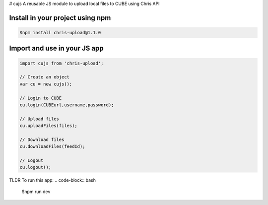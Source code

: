 # cujs
A reusable JS module to upload local files to CUBE using Chris API

Install in your project using npm
---------------------------------

.. code-block:: bash
 
 $npm install chris-upload@1.1.0
 
Import and use in your JS app
-----------------------------

.. code-block:: bash

  import cujs from 'chris-upload';
  
  // Create an object
  var cu = new cujs();
  
  // Login to CUBE
  cu.login(CUBEurl,username,password);
  
  // Upload files
  cu.uploadFiles(files);
  
  // Download files
  cu.downloadFiles(feedId);
  
  // Logout
  cu.logout();



TLDR
To run this app:
.. code-block:: bash
 $npm run dev
